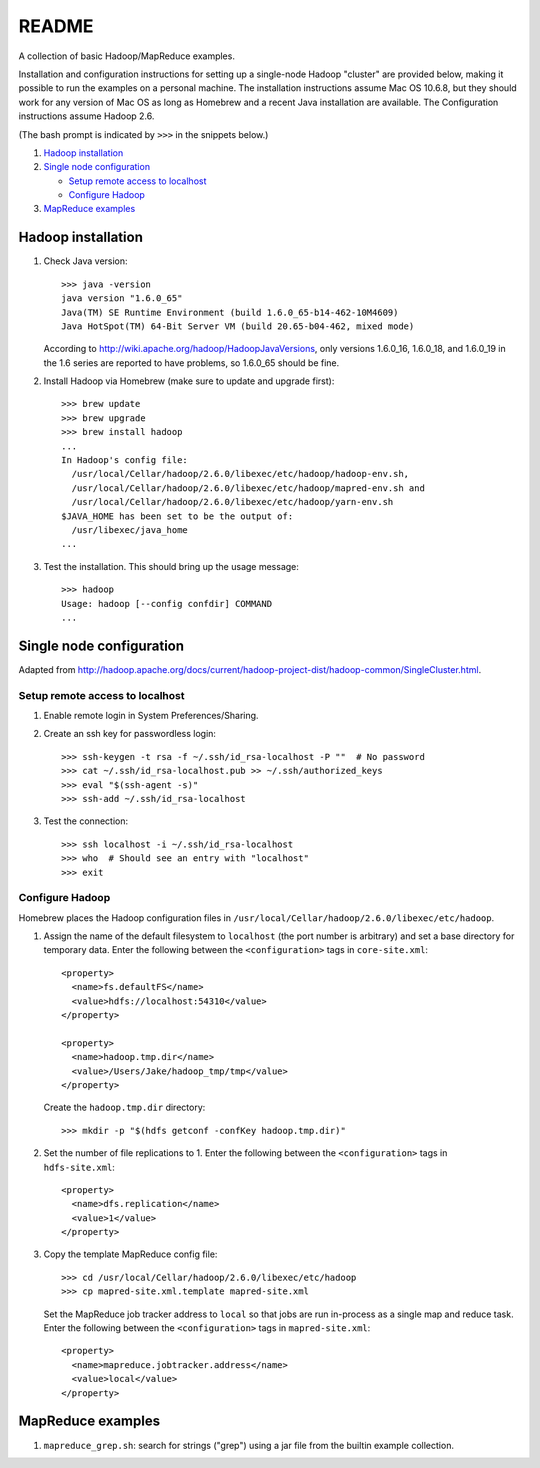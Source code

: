 README
======
A collection of basic Hadoop/MapReduce examples.

Installation and configuration instructions for setting up a single-node Hadoop
"cluster" are provided below, making it possible to run the examples on a
personal machine. The installation instructions assume Mac OS 10.6.8, but they
should work for any version of Mac OS as long as Homebrew and a recent Java
installation are available. The Configuration instructions assume Hadoop 2.6.

(The bash prompt is indicated by ``>>>`` in the snippets below.)

1. `Hadoop installation`_
2. `Single node configuration`_

   - `Setup remote access to localhost`_
   - `Configure Hadoop`_

3. `MapReduce examples`_


Hadoop installation
-------------------

1. Check Java version::

     >>> java -version
     java version "1.6.0_65"
     Java(TM) SE Runtime Environment (build 1.6.0_65-b14-462-10M4609)
     Java HotSpot(TM) 64-Bit Server VM (build 20.65-b04-462, mixed mode)

   According to http://wiki.apache.org/hadoop/HadoopJavaVersions, only versions
   1.6.0_16, 1.6.0_18, and 1.6.0_19 in the 1.6 series are reported to have
   problems, so 1.6.0_65 should be fine.

2. Install Hadoop via Homebrew (make sure to update and upgrade first)::

     >>> brew update
     >>> brew upgrade
     >>> brew install hadoop
     ...
     In Hadoop's config file:
       /usr/local/Cellar/hadoop/2.6.0/libexec/etc/hadoop/hadoop-env.sh,
       /usr/local/Cellar/hadoop/2.6.0/libexec/etc/hadoop/mapred-env.sh and
       /usr/local/Cellar/hadoop/2.6.0/libexec/etc/hadoop/yarn-env.sh
     $JAVA_HOME has been set to be the output of:
       /usr/libexec/java_home
     ...

3. Test the installation. This should bring up the usage message::

     >>> hadoop
     Usage: hadoop [--config confdir] COMMAND
     ...


Single node configuration
-------------------------
Adapted from
http://hadoop.apache.org/docs/current/hadoop-project-dist/hadoop-common/SingleCluster.html.

Setup remote access to localhost
````````````````````````````````

1. Enable remote login in System Preferences/Sharing.

2. Create an ssh key for passwordless login::

     >>> ssh-keygen -t rsa -f ~/.ssh/id_rsa-localhost -P ""  # No password
     >>> cat ~/.ssh/id_rsa-localhost.pub >> ~/.ssh/authorized_keys
     >>> eval "$(ssh-agent -s)"
     >>> ssh-add ~/.ssh/id_rsa-localhost

3. Test the connection::

     >>> ssh localhost -i ~/.ssh/id_rsa-localhost
     >>> who  # Should see an entry with "localhost"
     >>> exit

Configure Hadoop
````````````````
Homebrew places the Hadoop configuration files in
``/usr/local/Cellar/hadoop/2.6.0/libexec/etc/hadoop``.

1. Assign the name of the default filesystem to ``localhost`` (the port number
   is arbitrary) and set a base directory for temporary data. Enter the
   following between the ``<configuration>`` tags in ``core-site.xml``::

     <property>
       <name>fs.defaultFS</name>
       <value>hdfs://localhost:54310</value>
     </property>
     
     <property>
       <name>hadoop.tmp.dir</name>
       <value>/Users/Jake/hadoop_tmp/tmp</value>
     </property>

   Create the ``hadoop.tmp.dir`` directory::

     >>> mkdir -p "$(hdfs getconf -confKey hadoop.tmp.dir)"

2. Set the number of file replications to 1. Enter the following between the
   ``<configuration>`` tags in ``hdfs-site.xml``::

     <property>
       <name>dfs.replication</name>
       <value>1</value>
     </property>

3. Copy the template MapReduce config file::

     >>> cd /usr/local/Cellar/hadoop/2.6.0/libexec/etc/hadoop
     >>> cp mapred-site.xml.template mapred-site.xml

   .. Assign the host and port that the MapReduce job tracker runs at. Enter
   .. the following between the ``<configuration>`` tags in
   .. ``mapred-site.xml``::
   ..
   ..     <property>
   ..       <name>mapreduce.jobtracker.address</name>
   ..       <value>hdfs://localhost:54311</value>
   ..     </property>

   Set the MapReduce job tracker address to ``local`` so that jobs are run
   in-process as a single map and reduce task. Enter the following between the
   ``<configuration>`` tags in ``mapred-site.xml``::

       <property>
         <name>mapreduce.jobtracker.address</name>
         <value>local</value>
       </property>


MapReduce examples
------------------

1. ``mapreduce_grep.sh``: search for strings ("grep") using a jar file from the
   builtin example collection.
.. 2. ``mapreduce_wordcount.sh``: count the number of occurrences of all words
..    using a jar file from the builtin example collection.
.. 3. ``mapreduce_pywordcount.sh``: the same word count task, but implemented
..    using a custom python code with the Hadoop streaming utility.
